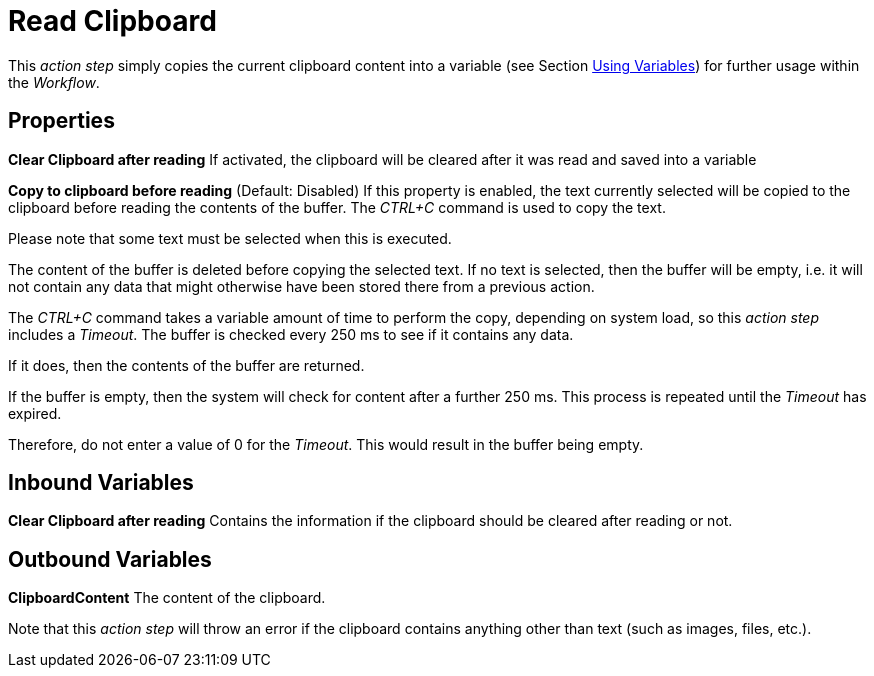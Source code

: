 

= Read Clipboard

This _action step_ simply copies the current clipboard content into a
variable (see Section xref:advanced-concepts-using-variables.adoc[Using Variables]) for further
usage within the _Workflow_.

== Properties

*Clear Clipboard after reading* If activated, the clipboard will be
cleared after it was read and saved into a variable

*Copy to clipboard before reading* (Default: Disabled) If this property
is enabled, the text currently selected will be copied to the clipboard
before reading the contents of the buffer. The _CTRL+C_ command is used
to copy the text.

Please note that some text must be selected when this is executed.

The content of the buffer is deleted before copying the selected text.
If no text is selected, then the buffer will be empty, i.e. it will not
contain any data that might otherwise have been stored there from a
previous action.

The _CTRL+C_ command takes a variable amount of time to perform the
copy, depending on system load, so this _action step_ includes a
_Timeout_. The buffer is checked every 250 ms to see if it contains any
data.

If it does, then the contents of the buffer are returned.

If the buffer is empty, then the system will check for content after a
further 250 ms. This process is repeated until the _Timeout_ has
expired.

Therefore, do not enter a value of 0 for the _Timeout_. This would
result in the buffer being empty.

== Inbound Variables

*Clear Clipboard after reading* Contains the information if the
clipboard should be cleared after reading or not.

== Outbound Variables

*ClipboardContent* The content of the clipboard.

Note that this _action step_ will throw an error if the clipboard
contains anything other than text (such as images, files, etc.).
